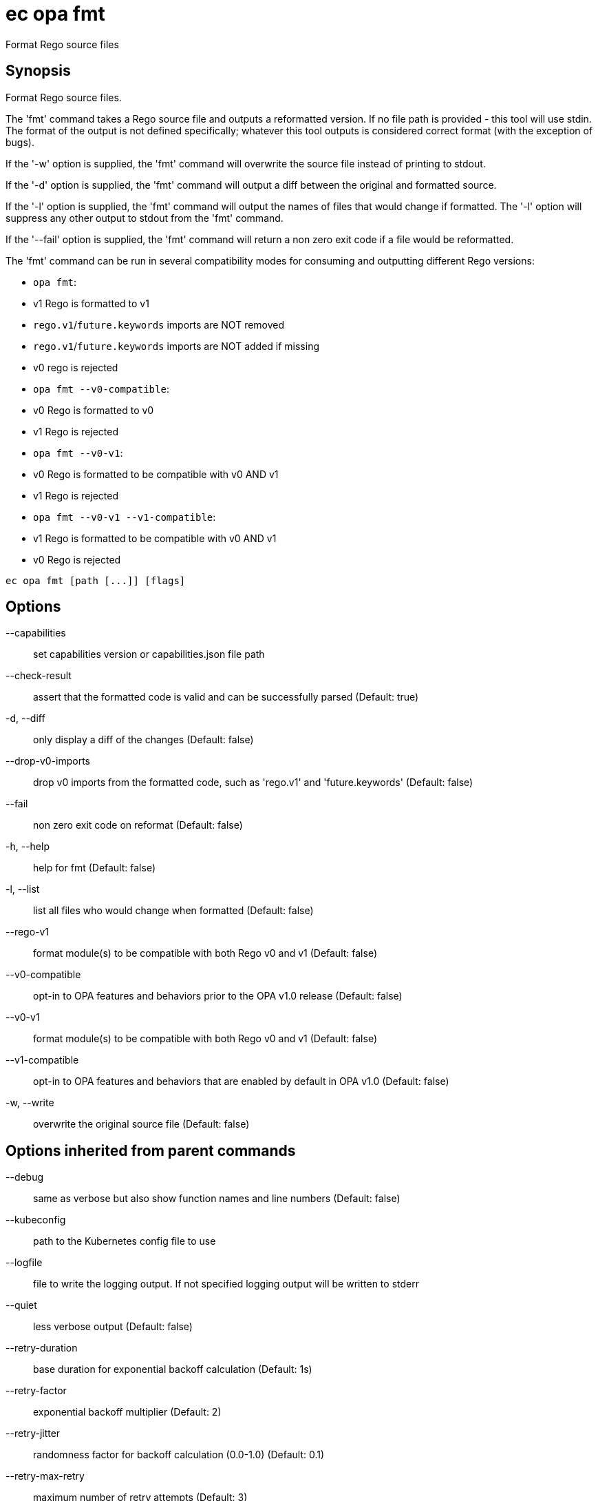 = ec opa fmt

Format Rego source files

== Synopsis

Format Rego source files.

The 'fmt' command takes a Rego source file and outputs a reformatted version. If no file path
is provided - this tool will use stdin.
The format of the output is not defined specifically; whatever this tool outputs
is considered correct format (with the exception of bugs).

If the '-w' option is supplied, the 'fmt' command will overwrite the source file
instead of printing to stdout.

If the '-d' option is supplied, the 'fmt' command will output a diff between the
original and formatted source.

If the '-l' option is supplied, the 'fmt' command will output the names of files
that would change if formatted. The '-l' option will suppress any other output
to stdout from the 'fmt' command.

If the '--fail' option is supplied, the 'fmt' command will return a non zero exit
code if a file would be reformatted.

The 'fmt' command can be run in several compatibility modes for consuming and outputting
different Rego versions:

* `opa fmt`:
  * v1 Rego is formatted to v1
  * `rego.v1`/`future.keywords` imports are NOT removed
  * `rego.v1`/`future.keywords` imports are NOT added if missing
  * v0 rego is rejected
* `opa fmt --v0-compatible`:
  * v0 Rego is formatted to v0
  * v1 Rego is rejected
* `opa fmt --v0-v1`:
  * v0 Rego is formatted to be compatible with v0 AND v1
  * v1 Rego is rejected
* `opa fmt --v0-v1 --v1-compatible`:
  * v1 Rego is formatted to be compatible with v0 AND v1
  * v0 Rego is rejected

[source,shell]
----
ec opa fmt [path [...]] [flags]
----
== Options

--capabilities:: set capabilities version or capabilities.json file path
--check-result:: assert that the formatted code is valid and can be successfully parsed (Default: true)
-d, --diff:: only display a diff of the changes (Default: false)
--drop-v0-imports:: drop v0 imports from the formatted code, such as 'rego.v1' and 'future.keywords' (Default: false)
--fail:: non zero exit code on reformat (Default: false)
-h, --help:: help for fmt (Default: false)
-l, --list:: list all files who would change when formatted (Default: false)
--rego-v1:: format module(s) to be compatible with both Rego v0 and v1 (Default: false)
--v0-compatible:: opt-in to OPA features and behaviors prior to the OPA v1.0 release (Default: false)
--v0-v1:: format module(s) to be compatible with both Rego v0 and v1 (Default: false)
--v1-compatible:: opt-in to OPA features and behaviors that are enabled by default in OPA v1.0 (Default: false)
-w, --write:: overwrite the original source file (Default: false)

== Options inherited from parent commands

--debug:: same as verbose but also show function names and line numbers (Default: false)
--kubeconfig:: path to the Kubernetes config file to use
--logfile:: file to write the logging output. If not specified logging output will be written to stderr
--quiet:: less verbose output (Default: false)
--retry-duration:: base duration for exponential backoff calculation (Default: 1s)
--retry-factor:: exponential backoff multiplier (Default: 2)
--retry-jitter:: randomness factor for backoff calculation (0.0-1.0) (Default: 0.1)
--retry-max-retry:: maximum number of retry attempts (Default: 3)
--retry-max-wait:: maximum wait time between retries (Default: 3s)
--timeout:: max overall execution duration (Default: 5m0s)
--trace:: enable trace logging, set one or more comma separated values: none,all,perf,cpu,mem,opa,log (Default: none)
--verbose:: more verbose output (Default: false)

== See also

 * xref:ec_opa.adoc[ec opa - Open Policy Agent (OPA) (embedded)]

